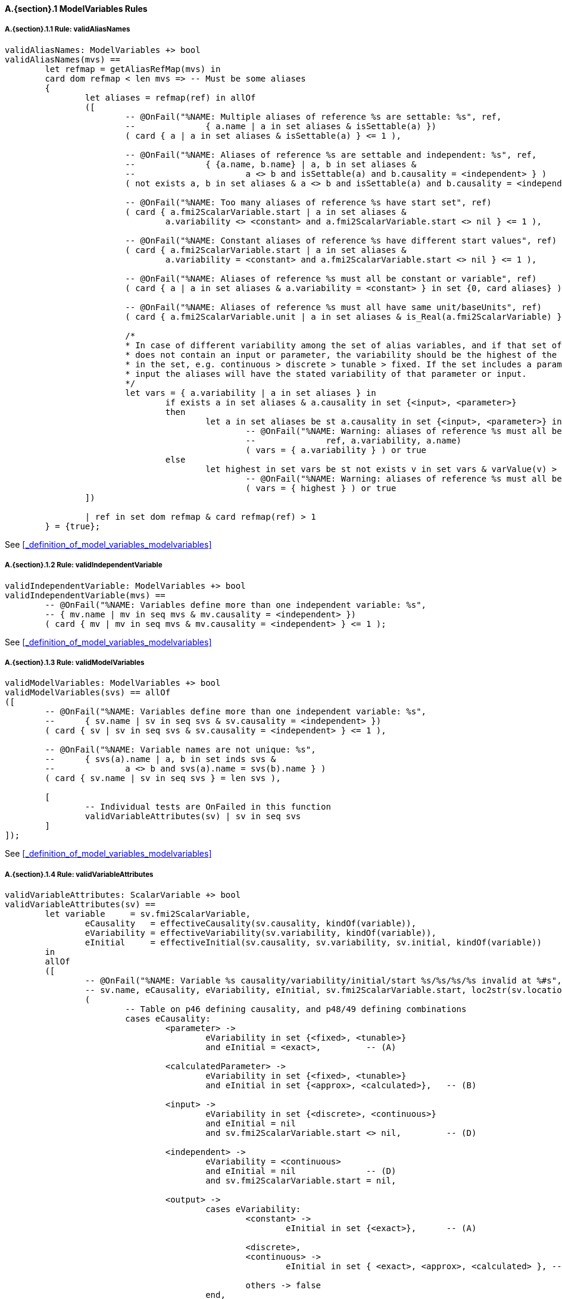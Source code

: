 // This adds the "functions" section header for VDM only
ifdef::hidden[]
// {vdm}
functions
// {vdm}
endif::[]

==== A.{section}.{counter:subsection} ModelVariables Rules
:!typerule:
===== A.{section}.{subsection}.{counter:typerule} Rule: validAliasNames
[[validAliasNames]]
ifdef::hidden[]
// {vdm}

-- @DocLink("<FMI2_STANDARD>#_definition_of_model_variables_modelvariables")
// {vdm}
endif::[]
// {vdm}
----
validAliasNames: ModelVariables +> bool
validAliasNames(mvs) ==
	let refmap = getAliasRefMap(mvs) in
	card dom refmap < len mvs => -- Must be some aliases
	{
		let aliases = refmap(ref) in allOf
		([
			-- @OnFail("%NAME: Multiple aliases of reference %s are settable: %s", ref,
			--		{ a.name | a in set aliases & isSettable(a) })
			( card { a | a in set aliases & isSettable(a) } <= 1 ),

			-- @OnFail("%NAME: Aliases of reference %s are settable and independent: %s", ref,
			--		{ {a.name, b.name} | a, b in set aliases &
			--			a <> b and isSettable(a) and b.causality = <independent> } )
			( not exists a, b in set aliases & a <> b and isSettable(a) and b.causality = <independent> ),

			-- @OnFail("%NAME: Too many aliases of reference %s have start set", ref)
			( card { a.fmi2ScalarVariable.start | a in set aliases &
				a.variability <> <constant> and a.fmi2ScalarVariable.start <> nil } <= 1 ),

			-- @OnFail("%NAME: Constant aliases of reference %s have different start values", ref)
			( card { a.fmi2ScalarVariable.start | a in set aliases &
				a.variability = <constant> and a.fmi2ScalarVariable.start <> nil } <= 1 ),

			-- @OnFail("%NAME: Aliases of reference %s must all be constant or variable", ref)
			( card { a | a in set aliases & a.variability = <constant> } in set {0, card aliases} ),

			-- @OnFail("%NAME: Aliases of reference %s must all have same unit/baseUnits", ref)
			( card { a.fmi2ScalarVariable.unit | a in set aliases & is_Real(a.fmi2ScalarVariable) } <= 1 ),

			/*
			* In case of different variability among the set of alias variables, and if that set of aliases
			* does not contain an input or parameter, the variability should be the highest of the variables
			* in the set, e.g. continuous > discrete > tunable > fixed. If the set includes a parameter or
			* input the aliases will have the stated variability of that parameter or input.
			*/
			let vars = { a.variability | a in set aliases } in
				if exists a in set aliases & a.causality in set {<input>, <parameter>}
				then
					let a in set aliases be st a.causality in set {<input>, <parameter>} in
						-- @OnFail("%NAME: Warning: aliases of reference %s must all be %s, because of %s",
						--		ref, a.variability, a.name)
						( vars = { a.variability } ) or true
				else
					let highest in set vars be st not exists v in set vars & varValue(v) > varValue(highest) in
						-- @OnFail("%NAME: Warning: aliases of reference %s must all be %s", ref, highest)
						( vars = { highest } ) or true
		])

		| ref in set dom refmap & card refmap(ref) > 1
	} = {true};
----
// {vdm}
See <<_definition_of_model_variables_modelvariables>>

===== A.{section}.{subsection}.{counter:typerule} Rule: validIndependentVariable
[[validIndependentVariable]]
ifdef::hidden[]
// {vdm}

-- @DocLink("<FMI2_STANDARD>#_definition_of_model_variables_modelvariables")
// {vdm}
endif::[]
// {vdm}
----
validIndependentVariable: ModelVariables +> bool
validIndependentVariable(mvs) ==
	-- @OnFail("%NAME: Variables define more than one independent variable: %s",
	-- { mv.name | mv in seq mvs & mv.causality = <independent> })
	( card { mv | mv in seq mvs & mv.causality = <independent> } <= 1 );
----
// {vdm}
See <<_definition_of_model_variables_modelvariables>>

===== A.{section}.{subsection}.{counter:typerule} Rule: validModelVariables
[[validModelVariables]]
ifdef::hidden[]
// {vdm}

-- @DocLink("<FMI2_STANDARD>#_definition_of_model_variables_modelvariables")
// {vdm}
endif::[]
// {vdm}
----
validModelVariables: ModelVariables +> bool
validModelVariables(svs) == allOf
([
	-- @OnFail("%NAME: Variables define more than one independent variable: %s",
	--	{ sv.name | sv in seq svs & sv.causality = <independent> })
	( card { sv | sv in seq svs & sv.causality = <independent> } <= 1 ),

	-- @OnFail("%NAME: Variable names are not unique: %s",
	--	{ svs(a).name | a, b in set inds svs &
	--		a <> b and svs(a).name = svs(b).name } )
	( card { sv.name | sv in seq svs } = len svs ),

	[
		-- Individual tests are OnFailed in this function
		validVariableAttributes(sv) | sv in seq svs
	]
]);
----
// {vdm}
See <<_definition_of_model_variables_modelvariables>>

===== A.{section}.{subsection}.{counter:typerule} Rule: validVariableAttributes
[[validVariableAttributes]]
ifdef::hidden[]
// {vdm}

-- @DocLink("<FMI2_STANDARD>#_definition_of_model_variables_modelvariables")
// {vdm}
endif::[]
// {vdm}
----
validVariableAttributes: ScalarVariable +> bool
validVariableAttributes(sv) ==
	let variable	 = sv.fmi2ScalarVariable,
		eCausality   = effectiveCausality(sv.causality, kindOf(variable)),
		eVariability = effectiveVariability(sv.variability, kindOf(variable)),
		eInitial     = effectiveInitial(sv.causality, sv.variability, sv.initial, kindOf(variable))
	in
	allOf
	([
		-- @OnFail("%NAME: Variable %s causality/variability/initial/start %s/%s/%s/%s invalid at %#s",
		-- sv.name, eCausality, eVariability, eInitial, sv.fmi2ScalarVariable.start, loc2str(sv.location))
		(
			-- Table on p46 defining causality, and p48/49 defining combinations
			cases eCausality:
				<parameter> ->
					eVariability in set {<fixed>, <tunable>}
					and eInitial = <exact>,		-- (A)

				<calculatedParameter> ->
					eVariability in set {<fixed>, <tunable>}
					and eInitial in set {<approx>, <calculated>},	-- (B)

				<input> ->
					eVariability in set {<discrete>, <continuous>}
					and eInitial = nil
					and sv.fmi2ScalarVariable.start <> nil,		-- (D)

				<independent> ->
					eVariability = <continuous>
					and eInitial = nil		-- (D)
					and sv.fmi2ScalarVariable.start = nil,

				<output> ->
					cases eVariability:
						<constant> ->
							eInitial in set {<exact>},	-- (A)

						<discrete>,
						<continuous> ->
							eInitial in set { <exact>, <approx>, <calculated> }, -- (C)

						others -> false
					end,

				<local> ->
					cases eVariability:
						<constant> ->
							eInitial = <exact>,	-- (A)

						<fixed>,
						<tunable> ->
							eInitial in set { <calculated>, <approx> },	-- (B)

						<discrete>,
						<continuous> ->
							eInitial in set { <exact>, <approx>, <calculated> } -- (C)
					end
			end
		),

		-- @OnFail("%NAME: Independent variable must be Real at %#s", loc2str(sv.location))
		(
			eCausality = <independent> => is_Real(sv.fmi2ScalarVariable)
		),

		-- @OnFail("%NAME: Variable %s variability/causality %s/%s invalid at %#s",
		-- sv.name, eVariability, eCausality, loc2str(sv.location))
		(
			-- Table on p46 defining variability, and p49 defining combinations
			cases eVariability:
				<constant> ->
					eCausality in set {<output>, <local>},

				<fixed>, <tunable> ->
					eCausality in set {<parameter>, <calculatedParameter>, <local>},

				<discrete> ->
					eCausality in set {<input>, <output>, <local>},

				<continuous> ->
					eCausality in set {<input>, <output>, <local>, <independent>}
			end
		),

		-- @OnFail("%NAME: Continuous variable must be Real at %#s", loc2str(sv.location))
		(
			eVariability = <continuous> => is_Real(sv.fmi2ScalarVariable)
		),

		-- @OnFail("%NAME: Variable %s initial/causality %s/%s invalid at %#s",
		-- sv.name, sv.initial, eCausality, sv.location)
		(
			-- Table on p47 defining initial
			sv.initial <> nil =>
				(eCausality not in set {<input>, <independent>})
		),

		-- @OnFail("%NAME: Variable %s initial/variability/start %s/%s/%s invalid at %#s",
		-- sv.name, eInitial, eVariability, sv.fmi2ScalarVariable.start, loc2str(sv.location))
		(
			-- Table on p47 defining initial
			cases eInitial:
				<exact> ->
					sv.fmi2ScalarVariable.start <> nil,

				<approx> ->
					sv.fmi2ScalarVariable.start <> nil
					and eVariability <> <constant>,

				<calculated> ->
					sv.fmi2ScalarVariable.start = nil
					and eVariability <> <constant>,

				nil ->		-- Note that eInitial can be nil (undefined in table on p48)
					true	-- Tests on eInitial above are sufficient
			end
		)
	]);
----
// {vdm}
See <<_definition_of_model_variables_modelvariables>>
